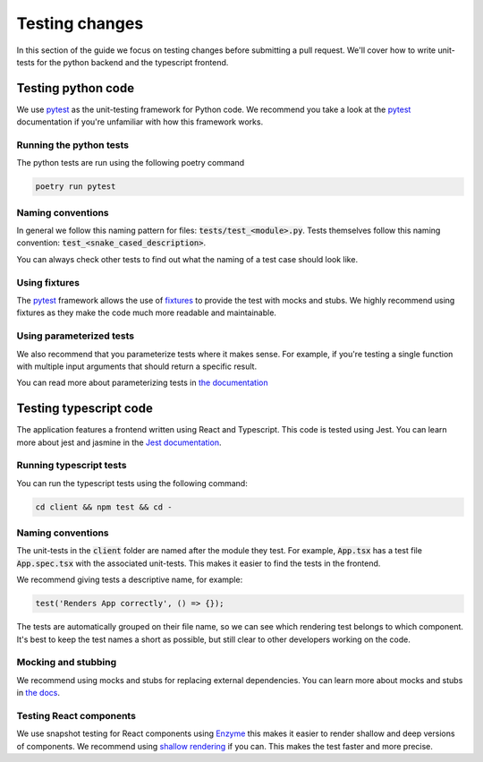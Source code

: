 .. _testing_changes:

===============
Testing changes
===============

In this section of the guide we focus on testing changes before submitting a pull request. We'll cover how to write
unit-tests for the python backend and the typescript frontend.

Testing python code
-------------------
We use `pytest`_ as the unit-testing framework for Python code. We recommend you take a look at the `pytest`_
documentation if you're unfamiliar with how this framework works.

Running the python tests
^^^^^^^^^^^^^^^^^^^^^^^^^
The python tests are run using the following poetry command 

.. code-block:: 

    poetry run pytest

Naming conventions
^^^^^^^^^^^^^^^^^^
In general we follow this naming pattern for files: :code:`tests/test_<module>.py`. 
Tests themselves follow this naming convention: :code:`test_<snake_cased_description>`.

You can always check other tests to find out what the naming of a test case should look like.

Using fixtures
^^^^^^^^^^^^^^
The `pytest`_ framework allows the use of `fixtures`_ to provide the test with mocks and stubs. We highly recommend
using fixtures as they make the code much more readable and maintainable.

Using parameterized tests
^^^^^^^^^^^^^^^^^^^^^^^^^
We also recommend that you parameterize tests where it makes sense. For example, if you're testing a single function
with multiple input arguments that should return a specific result. 

You can read more about parameterizing tests in `the documentation`_

Testing typescript code
-----------------------
The application features a frontend written using React and Typescript. This code is tested using Jest. 
You can learn more about jest and jasmine in the `Jest documentation`_.

Running typescript tests
^^^^^^^^^^^^^^^^^^^^^^^^^

You can run the typescript tests using the following command:

.. code-block:: shell

    cd client && npm test && cd -

Naming conventions
^^^^^^^^^^^^^^^^^^
The unit-tests in the :code:`client` folder are named after the module they test.
For example, :code:`App.tsx` has a test file :code:`App.spec.tsx` with the associated unit-tests. This makes it easier
to find the tests in the frontend.

We recommend giving tests a descriptive name, for example:

.. code-block:: javascript

    test('Renders App correctly', () => {});
 
The tests are automatically grouped on their file name, so we can see which rendering test belongs to which component.
It's best to keep the test names a short as possible, but still clear to other developers working on the code.

Mocking and stubbing
^^^^^^^^^^^^^^^^^^^^^
We recommend using mocks and stubs for replacing external dependencies. You can learn more about mocks and stubs in
`the docs <https://jestjs.io/docs/mock-functions>`_.

Testing React components
^^^^^^^^^^^^^^^^^^^^^^^^
We use snapshot testing for React components using `Enzyme`_ this makes it easier to render shallow and deep versions
of components. We recommend using `shallow rendering`_ if you can. This makes the test faster and more precise. 

.. _pytest: https://docs.pytest.org/en/6.2.x/contents.html
.. _fixtures: https://docs.pytest.org/en/6.2.x/fixture.html
.. _the documentation: https://docs.pytest.org/en/6.2.x/parametrize.html
.. _Jest documentation: https://jestjs.io/
.. _Enzyme: https://enzymejs.github.io/enzyme/
.. _shallow rendering: https://enzymejs.github.io/enzyme/docs/api/ShallowWrapper/shallow.html